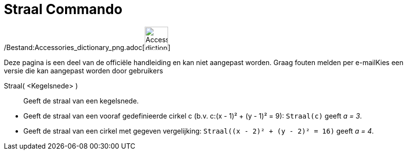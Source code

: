 = Straal Commando
:page-en: commands/Radius_Command
ifdef::env-github[:imagesdir: /nl/modules/ROOT/assets/images]

/Bestand:Accessories_dictionary_png.adoc[image:48px-Accessories_dictionary.png[Accessories
dictionary.png,width=48,height=48]]

Deze pagina is een deel van de officiële handleiding en kan niet aangepast worden. Graag fouten melden per
e-mail[.mw-selflink .selflink]##Kies een versie die kan aangepast worden door gebruikers##

Straal( <Kegelsnede> )::
  Geeft de straal van een kegelsnede.

[EXAMPLE]
====

* Geeft de straal van een vooraf gedefinieerde cirkel c (b.v. c:(x - 1)² + (y - 1)² = 9): `++Straal(c)++` geeft _a = 3_.
* Geeft de straal van een cirkel met gegeven vergelijking: `++Straal((x - 2)² + (y - 2)² = 16)++` geeft _a = 4_.

====
